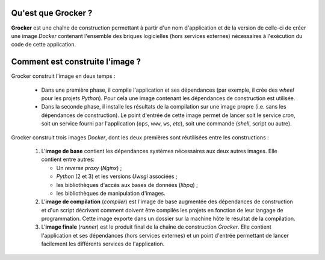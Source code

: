 Qu'est que Grocker ?
====================

**Grocker** est une chaîne de construction permettant à partir d'un nom d'application et de la version de celle-ci de
créer une image *Docker* contenant l'ensemble des briques logicielles (hors services externes) nécessaires à l'exécution
du code de cette application.

.. graphviz::

   strict digraph containerized_app {
        node [shape="box"];

        LB [label="Load Balancer"];

        subgraph cluster_VM {
            label="VM";
            labeljust=l;

            VM_RP [label="Nginx", margin="1,0.1"];

            subgraph cluster_CNT {
                label="Container";

                CNT_RP [label="Nginx\n(only for service instances)", margin="1,0.1"];
                CNT_UWSGI [label="Uwsgi\n(only for service instances)", margin="1,0.1"];
                CNT_SMTPD [label="Simple SMTP Relay\n(not a daemon)", margin="1,0.1", shape=cds];

                subgraph cluster_APP {
                    label="Application";

                    APP [label="App code"];
                    APP_STATIC [label="Statics", shape=folder];
                }

                CNT_CRON [label="Con Daemon\n(only for cron instance)"];
                CNT_MEDIA [label="Media", shape=folder, color=grey];
                CNT_DEV_LOG [label="/dev/log", shape=note, color=grey];
                CNT_CONFIG [label="/config", shape=folder, color=grey];
                CNT_SCRIPTS [label="/scripts", shape=folder, color=grey];
            }

            VM_MEDIA [label="Media", shape=folder, color=grey];
            VM_DEV_LOG [label="/dev/log", shape=note];
            VM_CONFIG [label="/config", shape=folder];
            VM_SCRIPTS [label="/scripts", shape=folder];
            VM_SMTPD [label="SMTP Relay", margin="1,0.1", shape=cds];
        }

        subgraph external {
            KBR [label="Kerberos", shape=septagon];
            REDIS [label="Redis", shape=doubleoctagon];
            DB [label="Postgres", shape=doubleoctagon];
            NFS [Label="NFS Server", shape=folder];
            EXT_WS [label="External WebServices", shape=egg];
            SMTP [label="SMTP Server",  margin="1,0.1", shape=cds];

            EXT_WS -> DB -> REDIS [style=invis];  # only to improve representation
        }

        LB -> VM_RP [dir="both"];

        VM_RP -> KBR [dir="both"];
        VM_RP -> CNT_RP [dir="both"];

        CNT_RP -> CNT_UWSGI [dir="both"];
        CNT_UWSGI -> APP [dir="both"];
        CNT_RP -> APP_STATIC [dir="both", color=darkcyan];
        CNT_RP -> CNT_MEDIA [dir="both", label="X-Accel-Redirect", color=darkcyan, fontcolor=darkcyan];

        CNT_CRON -> APP [rank=same];
        {CNT_CRON, APP} -> CNT_SMTPD -> VM_SMTPD -> SMTP;
        APP -> REDIS [dir="both"];
        APP -> DB [dir="both"];
        APP -> EXT_WS [dir="both"];
        APP -> CNT_MEDIA [dir="both"];

        NFS -> VM_MEDIA -> CNT_MEDIA [arrowtail=inv, dir=both, color=grey];
        VM_DEV_LOG -> CNT_DEV_LOG [arrowtail=inv, dir=both, color=grey];
        VM_CONFIG -> CNT_CONFIG [arrowtail=inv, dir=both, color=grey];
        VM_SCRIPTS -> CNT_SCRIPTS [arrowtail=inv, dir=both, color=grey];
   }


Comment est construite l'image ?
================================

Grocker construit l'image en deux temps :

 - Dans une première phase, il compile l'application et ses dépendances (par exemple, il crée des *wheel* pour les
   projets *Python*). Pour cela une image contenant les dépendances de construction est utilisée.

 - Dans la seconde phase, il installe les résultats de la compilation sur une image propre (i.e. sans les dépendances
   de construction). Le point d'entrée de cette image permet de lancer soit le service *cron*, soit un service fourni
   par l'application (``ops``, ``www``, ``ws``, *etc*), soit une commande (*shell*, script ou autre).


.. graphviz::

    strict digraph builder {
        labeljust=l;
        compound=true;
        rankdir=LR;

        node [shape="box"];


        subgraph cluster_BASE {
            label="Base Image";

            BASE [shape=point, label="", color=none];

            BASE_SYS [label="System Base Image", color=grey];
            BASE_DEP [label="Base Dependencies", shape=egg];
        }

        subgraph cluster_CMP {
            label="Compiler";

            CMP_BASE [label="Base Image", color=grey];
            CMP [shape=point, label="", color=none];
            CMP_BUILD [label="Build Dependencies", shape=egg];

        }

        subgraph PKG {
            node [label=pkg, shape=box3d, color=darkcyan];

            PKG_1
            PKG_2
            PKG_3
        }

        subgraph cluster_RUN {
            label="Runner";

            RUN_BASE [label="Base Image", color=grey];
            RUN_RUNNER [label="Application Dependencies", shape=egg];
        }

        BASE -> {RUN_BASE, CMP_BASE} [ltail=cluster_BASE, color=grey];
        CMP -> {PKG_1, PKG_2, PKG_3} [ltail=cluster_CMP, color=darkcyan];
        {PKG_1, PKG_2, PKG_3} -> RUN_RUNNER [color=darkcyan];

    }

Grocker construit trois images *Docker*, dont les deux premières sont réutilisées entre les constructions :

 1. L'**image de base** contient les dépendances systèmes nécessaires aux deux autres images. Elle contient entre
    autres:

    - Un *reverse proxy* (*Nginx*) ;
    - *Python* (2 et 3) et les versions *Uwsgi* associées ;
    - les bibliothèques d'accès aux bases de données (*libpq*) ;
    - les bibliothèques de manipulation d'images.

 #. L'**image de compilation** (*compiler*) est l'image de base augmentée des dépendances de construction et d'un
    script décrivant comment doivent être compilés les projets en fonction de leur langage de programmation. Cette image
    exporte dans un dossier sur la machine hôte le résultat de la compilation.

 #. L'**image finale** (*runner*) est le produit final de la chaîne de construction *Grocker*. Elle contient
    l'application et ses dépendances (hors services externes) et un point d'entrée permettant de lancer facilement les
    différents services de l'application.
